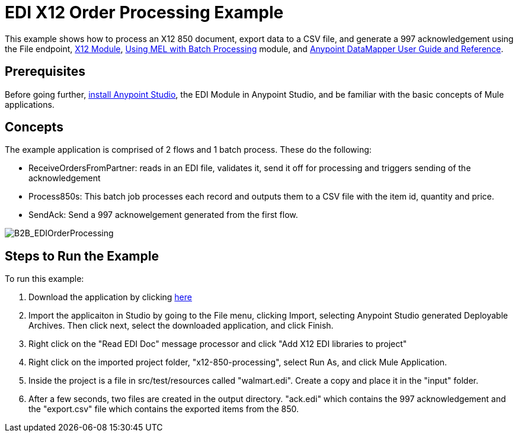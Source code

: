 = EDI X12 Order Processing Example
:keywords: b2b, edi, x12, order, processing, example

This example shows how to process an X12 850 document, export data to a CSV file, and generate a 997 acknowledgement using the File endpoint, link:/anypoint-b2b/x12-module[X12 Module], link:/mule-user-guide/v/3.7/using-mel-with-batch-processing[Using MEL with Batch Processing] module, and link:/mule-user-guide/v/3.7/datamapper-user-guide-and-reference[Anypoint DataMapper User Guide and Reference]. 

== Prerequisites

Before going further, link:https://www.mulesoft.com/ty/dl/studio[install Anypoint Studio], the EDI Module in Anypoint Studio, and be familiar with the basic concepts of Mule applications.

== Concepts

The example application is comprised of 2 flows and 1 batch process. These do the following:

* ReceiveOrdersFromPartner: reads in an EDI file, validates it, send it off for processing and triggers sending of the acknowledgement
* Process850s: This batch job processes each record and outputs them to a CSV file with the item id, quantity and price.
* SendAck: Send a 997 acknowelgement generated from the first flow.

image:B2B_EDIOrderProcessing.png[B2B_EDIOrderProcessing]

== Steps to Run the Example

To run this example:

. Download the application by clicking link:http://www.mulesoft.org/documentation/download/attachments/124880076/x12-850-processing.zip[here]
. Import the applicaiton in Studio by going to the File menu, clicking Import, selecting Anypoint Studio generated Deployable Archives. Then click next, select the downloaded application, and click Finish.
. Right click on the "Read EDI Doc" message processor and click "Add X12 EDI libraries to project"
. Right click on the imported project folder, "x12-850-processing", select Run As, and click Mule Application.
. Inside the project is a file in src/test/resources called "walmart.edi". Create a copy and place it in the "input" folder.
. After a few seconds, two files are created in the output directory. "ack.edi" which contains the 997 acknowledgement and the "export.csv" file which contains the exported items from the 850.
